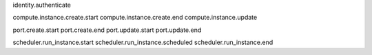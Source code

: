 identity.authenticate

compute.instance.create.start
compute.instance.create.end
compute.instance.update

port.create.start
port.create.end
port.update.start
port.update.end

scheduler.run_instance.start
scheduler.run_instance.scheduled
scheduler.run_instance.end
